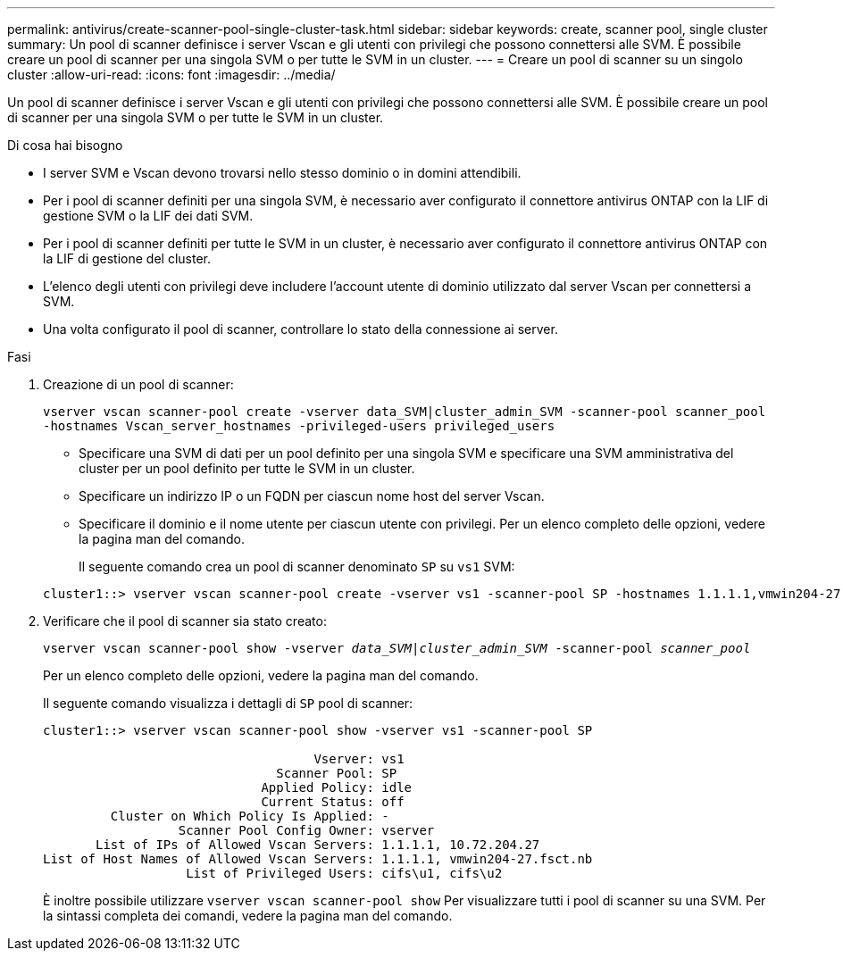 ---
permalink: antivirus/create-scanner-pool-single-cluster-task.html 
sidebar: sidebar 
keywords: create, scanner pool, single cluster 
summary: Un pool di scanner definisce i server Vscan e gli utenti con privilegi che possono connettersi alle SVM. È possibile creare un pool di scanner per una singola SVM o per tutte le SVM in un cluster. 
---
= Creare un pool di scanner su un singolo cluster
:allow-uri-read: 
:icons: font
:imagesdir: ../media/


[role="lead"]
Un pool di scanner definisce i server Vscan e gli utenti con privilegi che possono connettersi alle SVM. È possibile creare un pool di scanner per una singola SVM o per tutte le SVM in un cluster.

.Di cosa hai bisogno
* I server SVM e Vscan devono trovarsi nello stesso dominio o in domini attendibili.
* Per i pool di scanner definiti per una singola SVM, è necessario aver configurato il connettore antivirus ONTAP con la LIF di gestione SVM o la LIF dei dati SVM.
* Per i pool di scanner definiti per tutte le SVM in un cluster, è necessario aver configurato il connettore antivirus ONTAP con la LIF di gestione del cluster.
* L'elenco degli utenti con privilegi deve includere l'account utente di dominio utilizzato dal server Vscan per connettersi a SVM.
* Una volta configurato il pool di scanner, controllare lo stato della connessione ai server.


.Fasi
. Creazione di un pool di scanner:
+
`vserver vscan scanner-pool create -vserver data_SVM|cluster_admin_SVM -scanner-pool scanner_pool -hostnames Vscan_server_hostnames -privileged-users privileged_users`

+
** Specificare una SVM di dati per un pool definito per una singola SVM e specificare una SVM amministrativa del cluster per un pool definito per tutte le SVM in un cluster.
** Specificare un indirizzo IP o un FQDN per ciascun nome host del server Vscan.
** Specificare il dominio e il nome utente per ciascun utente con privilegi. Per un elenco completo delle opzioni, vedere la pagina man del comando.


+
Il seguente comando crea un pool di scanner denominato `SP` su `vs1` SVM:

+
[listing]
----
cluster1::> vserver vscan scanner-pool create -vserver vs1 -scanner-pool SP -hostnames 1.1.1.1,vmwin204-27.fsct.nb -privileged-users cifs\u1,cifs\u2
----
. Verificare che il pool di scanner sia stato creato:
+
`vserver vscan scanner-pool show -vserver _data_SVM|cluster_admin_SVM_ -scanner-pool _scanner_pool_`

+
Per un elenco completo delle opzioni, vedere la pagina man del comando.

+
Il seguente comando visualizza i dettagli di `SP` pool di scanner:

+
[listing]
----
cluster1::> vserver vscan scanner-pool show -vserver vs1 -scanner-pool SP

                                    Vserver: vs1
                               Scanner Pool: SP
                             Applied Policy: idle
                             Current Status: off
         Cluster on Which Policy Is Applied: -
                  Scanner Pool Config Owner: vserver
       List of IPs of Allowed Vscan Servers: 1.1.1.1, 10.72.204.27
List of Host Names of Allowed Vscan Servers: 1.1.1.1, vmwin204-27.fsct.nb
                   List of Privileged Users: cifs\u1, cifs\u2
----
+
È inoltre possibile utilizzare `vserver vscan scanner-pool show` Per visualizzare tutti i pool di scanner su una SVM. Per la sintassi completa dei comandi, vedere la pagina man del comando.


